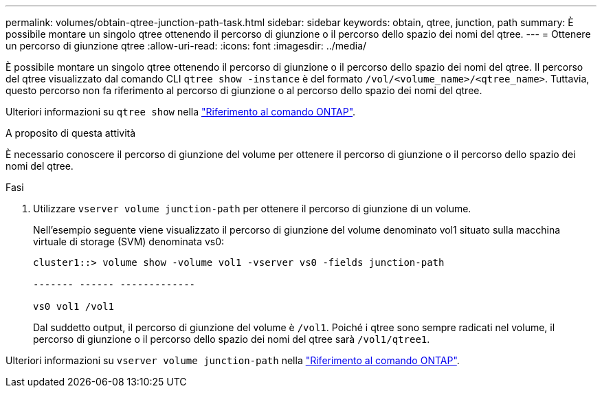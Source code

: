 ---
permalink: volumes/obtain-qtree-junction-path-task.html 
sidebar: sidebar 
keywords: obtain, qtree, junction, path 
summary: È possibile montare un singolo qtree ottenendo il percorso di giunzione o il percorso dello spazio dei nomi del qtree. 
---
= Ottenere un percorso di giunzione qtree
:allow-uri-read: 
:icons: font
:imagesdir: ../media/


[role="lead"]
È possibile montare un singolo qtree ottenendo il percorso di giunzione o il percorso dello spazio dei nomi del qtree. Il percorso del qtree visualizzato dal comando CLI `qtree show -instance` è del formato `/vol/<volume_name>/<qtree_name>`. Tuttavia, questo percorso non fa riferimento al percorso di giunzione o al percorso dello spazio dei nomi del qtree.

Ulteriori informazioni su `qtree show` nella link:https://docs.netapp.com/us-en/ontap-cli/search.html?q=qtree+show["Riferimento al comando ONTAP"^].

.A proposito di questa attività
È necessario conoscere il percorso di giunzione del volume per ottenere il percorso di giunzione o il percorso dello spazio dei nomi del qtree.

.Fasi
. Utilizzare `vserver volume junction-path` per ottenere il percorso di giunzione di un volume.
+
Nell'esempio seguente viene visualizzato il percorso di giunzione del volume denominato vol1 situato sulla macchina virtuale di storage (SVM) denominata vs0:

+
[listing]
----
cluster1::> volume show -volume vol1 -vserver vs0 -fields junction-path

------- ------ -------------

vs0 vol1 /vol1
----
+
Dal suddetto output, il percorso di giunzione del volume è `/vol1`. Poiché i qtree sono sempre radicati nel volume, il percorso di giunzione o il percorso dello spazio dei nomi del qtree sarà `/vol1/qtree1`.



Ulteriori informazioni su `vserver volume junction-path` nella link:https://docs.netapp.com/us-en/ontap-cli/search.html?q=vserver+volume+junction-path["Riferimento al comando ONTAP"^].
